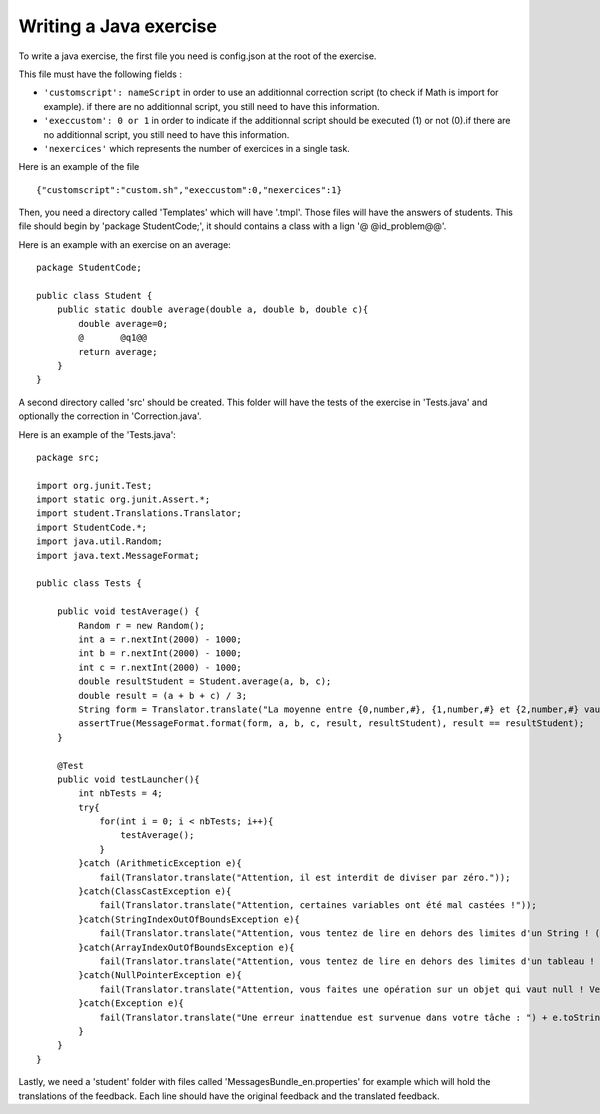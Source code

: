 Writing a Java exercise
=======================

To write a java exercise, the first file you need is config.json at the root of the exercise.

This file must have the following fields :

- ``'customscript': nameScript`` in order to use an additionnal correction script (to check if Math is import for example). if there are no additionnal script, you still need to have this information.
	
- ``'execcustom': 0 or 1`` in order to indicate if the additionnal script should be executed (1) or not (0).if there are no additionnal script, you still need to have this information.
	
- ``'nexercices'`` which represents the number of exercices in a single task.

Here is an example of the file ::

     {"customscript":"custom.sh","execcustom":0,"nexercices":1}

Then, you need a directory called 'Templates' which will have '.tmpl'. Those files will have the answers of students. This file should begin by 'package StudentCode;', it should contains a class with a lign '@    @id_problem@@'.

Here is an example with an exercise on an average::

    package StudentCode;

    public class Student {
        public static double average(double a, double b, double c){
	    double average=0;
	    @	    @q1@@
	    return average;
        }
    }

A second directory called 'src' should be created. This folder will have the tests of the exercise in 'Tests.java' and optionally the correction in 'Correction.java'.

Here is an example of the 'Tests.java'::

    package src;

    import org.junit.Test;
    import static org.junit.Assert.*;
    import student.Translations.Translator;
    import StudentCode.*;
    import java.util.Random;
    import java.text.MessageFormat;

    public class Tests {

        public void testAverage() {
            Random r = new Random();
            int a = r.nextInt(2000) - 1000;
            int b = r.nextInt(2000) - 1000;
            int c = r.nextInt(2000) - 1000;
            double resultStudent = Student.average(a, b, c);
            double result = (a + b + c) / 3;
            String form = Translator.translate("La moyenne entre {0,number,#}, {1,number,#} et {2,number,#} vaut {3,number,#}, or votre programme calcule {4,number,#}.\n");
            assertTrue(MessageFormat.format(form, a, b, c, result, resultStudent), result == resultStudent);
        }

        @Test
        public void testLauncher(){
            int nbTests = 4;
            try{
                for(int i = 0; i < nbTests; i++){
                    testAverage();
                }
            }catch (ArithmeticException e){
                fail(Translator.translate("Attention, il est interdit de diviser par zéro."));
            }catch(ClassCastException e){
                fail(Translator.translate("Attention, certaines variables ont été mal castées !"));
            }catch(StringIndexOutOfBoundsException e){
                fail(Translator.translate("Attention, vous tentez de lire en dehors des limites d'un String ! (StringIndexOutOfBoundsException)"));
            }catch(ArrayIndexOutOfBoundsException e){
                fail(Translator.translate("Attention, vous tentez de lire en dehors des limites d'un tableau ! (ArrayIndexOutOfBoundsException)"));
            }catch(NullPointerException e){
                fail(Translator.translate("Attention, vous faites une opération sur un objet qui vaut null ! Veillez à bien gérer ce cas."));
            }catch(Exception e){
                fail(Translator.translate("Une erreur inattendue est survenue dans votre tâche : ") + e.toString());
            }
        }
    }

Lastly, we need a 'student' folder with files called 'MessagesBundle_en.properties' for example which will hold the translations of the feedback. Each line should have the original feedback and the translated feedback.

